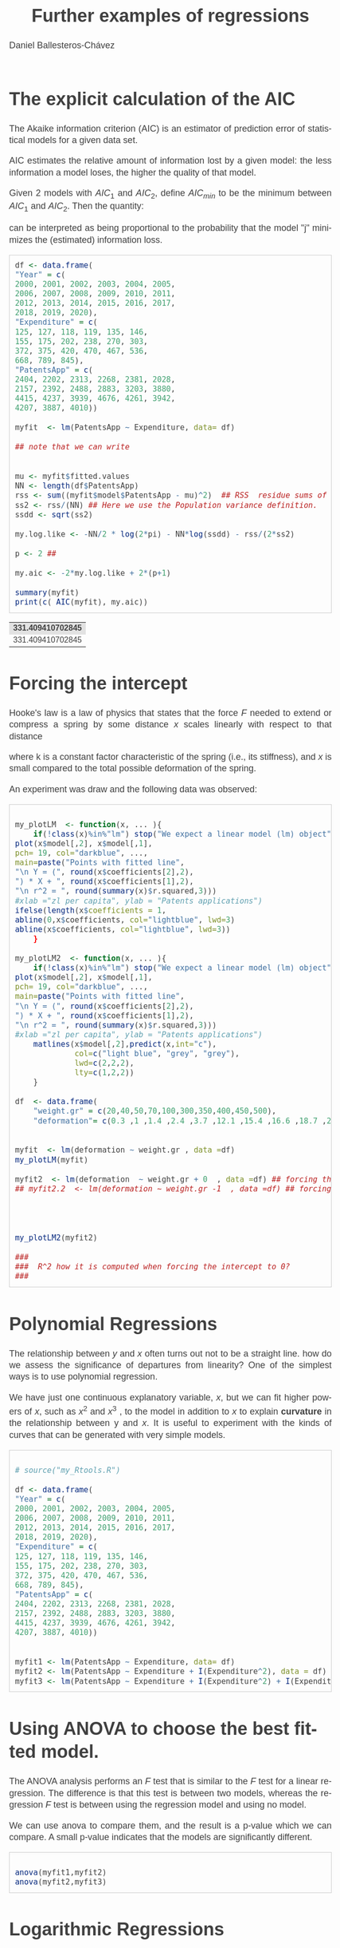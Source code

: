 #+title: Further examples of regressions
#+author: Daniel Ballesteros-Chávez
#+language: en
#+select_tags: export
#+exclude_tags: noexport
#+creator: Emacs 26.1 (Org mode 9.3.6)
#+PROPERTY: header-args :R+ :exports both
#+PROPERTY: header-args :R+ :session *R*
#+HTML_HEAD: <style type="text/css"> tr:nth-child(odd) {background-color: #e2e2e2;}  tr:first-child {font-weight: bold}  tr:hover {background-color: #d0c6e5;}</style>
#+HTML_HEAD_EXTRA: <style>code {background-color: #ccc}</style>
:results:
#+HTML_HEAD:<style>
#+HTML_HEAD:/* Daniel Ballesteros-Chavez */
#+HTML_HEAD:/* DBCh CSS for blog project */
#+HTML_HEAD:/* color schemes: #333745; #E63462 ; #C7EFCF ; #EEF5DB ; #909396; #262626;*/
#+HTML_HEAD:/* Modified version with responsive TOC
#+HTML_HEAD:
#+HTML_HEAD:/* usage: #+HTML_HEAD: <link rel="stylesheet" type="text/css" href="./style01.css"/> */
#+HTML_HEAD:
#+HTML_HEAD:body {
#+HTML_HEAD:	font-size: 18px;
#+HTML_HEAD:	color: #404040;
#+HTML_HEAD:	/* background-color: #333745; */
#+HTML_HEAD:	font-family: Helvetica;
#+HTML_HEAD:	line-height: 1.3;
#+HTML_HEAD:}
#+HTML_HEAD:
#+HTML_HEAD:#content {
#+HTML_HEAD:	max-width: 50em;
#+HTML_HEAD:	margin-left: auto;
#+HTML_HEAD:	margin-right: auto;
#+HTML_HEAD:    padding: 15px 50px 50px 15px;
#+HTML_HEAD:    background-color: #E4F7FF;
#+HTML_HEAD:}
#+HTML_HEAD:
#+HTML_HEAD:p {
#+HTML_HEAD:		text-align: justify;
#+HTML_HEAD:}
#+HTML_HEAD:
#+HTML_HEAD:
#+HTML_HEAD:/* this part is about the table of contents TOC */
#+HTML_HEAD:
#+HTML_HEAD:#table-of-contents a:link,
#+HTML_HEAD:#table-of-contents a:visited {
#+HTML_HEAD:    color: #404040;
#+HTML_HEAD:    background: transparent;
#+HTML_HEAD:}
#+HTML_HEAD:
#+HTML_HEAD:#table-of-contents a:hover {
#+HTML_HEAD:  background-color: #ccc;
#+HTML_HEAD:  color: #404040;
#+HTML_HEAD:}
#+HTML_HEAD:
#+HTML_HEAD:
#+HTML_HEAD:#table-of-contents {
#+HTML_HEAD:    line-height: 1.2;
#+HTML_HEAD:}
#+HTML_HEAD:
#+HTML_HEAD:#table-of-contents h2 {
#+HTML_HEAD:    background-color:  #ccc ;
#+HTML_HEAD:    padding-left: 0.3em;
#+HTML_HEAD:    color: #404040;
#+HTML_HEAD:    border-bottom: 0;
#+HTML_HEAD:}
#+HTML_HEAD:
#+HTML_HEAD:#table-of-contents ul {
#+HTML_HEAD:    list-style: none;
#+HTML_HEAD:    padding-left: 0.3em;
#+HTML_HEAD:    font-weight: normal;
#+HTML_HEAD:}
#+HTML_HEAD:
#+HTML_HEAD:
#+HTML_HEAD:#table-of-contents div>ul>li {
#+HTML_HEAD:    margin-top: 1em;
#+HTML_HEAD:    font-weight: bold;
#+HTML_HEAD:}
#+HTML_HEAD:
#+HTML_HEAD:#table-of-contents .tag {
#+HTML_HEAD:    display: none;
#+HTML_HEAD:}
#+HTML_HEAD:
#+HTML_HEAD:#table-of-contents .todo,
#+HTML_HEAD:#table-of-contents .done {
#+HTML_HEAD:    font-size: 80%;
#+HTML_HEAD:}
#+HTML_HEAD:
#+HTML_HEAD:#table-of-contents ol>li {
#+HTML_HEAD:    margin-top: 1em;
#+HTML_HEAD:}
#+HTML_HEAD:
#+HTML_HEAD:@media screen {
#+HTML_HEAD:
#+HTML_HEAD:    #table-of-contents {
#+HTML_HEAD:        position: fixed;
#+HTML_HEAD:        top: 0;
#+HTML_HEAD:        left: 0;
#+HTML_HEAD:        padding: 1em 0 1em 1em;
#+HTML_HEAD:        width: 290px;
#+HTML_HEAD:        height: 100vh;
#+HTML_HEAD:        overlow-x: hidden;
#+HTML_HEAD:        overlow-y: auto;
#+HTML_HEAD:	overflow: auto;
#+HTML_HEAD:    }
#+HTML_HEAD:
#+HTML_HEAD:    #table-of-contents h2 {
#+HTML_HEAD:        margin-top: 0;
#+HTML_HEAD:        font-family: Helvetica,Arial,"Lucida Grande",sans-serif;
#+HTML_HEAD:    }
#+HTML_HEAD:
#+HTML_HEAD:    #table-of-contents code {
#+HTML_HEAD:        font-size: 12px;
#+HTML_HEAD:    }
#+HTML_HEAD:    
#+HTML_HEAD:}
#+HTML_HEAD:
#+HTML_HEAD:@media screen and (max-width: 95em) {
#+HTML_HEAD:
#+HTML_HEAD:    #table-of-contents {
#+HTML_HEAD:        display: none;
#+HTML_HEAD:    }
#+HTML_HEAD:
#+HTML_HEAD:    h1.title {
#+HTML_HEAD:        margin-left: 0%;
#+HTML_HEAD:    }
#+HTML_HEAD:    
#+HTML_HEAD:    div#content {
#+HTML_HEAD:        margin-left: 5%;
#+HTML_HEAD:        max-width: 90%;
#+HTML_HEAD:    }
#+HTML_HEAD:}
#+HTML_HEAD:
#+HTML_HEAD:/*Html Boxes around THMs and Propositions */
#+HTML_HEAD:.abstract  {
#+HTML_HEAD:    	color:  #404040;
#+HTML_HEAD:	border: 1px solid #404040;
#+HTML_HEAD:    box-shadow: 3px 3px 3px ;
#+HTML_HEAD:    padding: 8pt;
#+HTML_HEAD:    overflow: auto;
#+HTML_HEAD:    margin: 1.2em;
#+HTML_HEAD:    position: relative;
#+HTML_HEAD:    overflow: auto;
#+HTML_HEAD:    padding-top: 1.2em;
#+HTML_HEAD:	   }
#+HTML_HEAD:
#+HTML_HEAD:  .abstract:before {
#+HTML_HEAD:    display: inline;
#+HTML_HEAD:    position: absolute;
#+HTML_HEAD:    background-color: white;
#+HTML_HEAD:    top: -5px;
#+HTML_HEAD:    left: 10px;
#+HTML_HEAD:    padding: 3px;
#+HTML_HEAD:    border: 1px solid black;
#+HTML_HEAD:    content: 'Abstract';
#+HTML_HEAD:  }
#+HTML_HEAD:
#+HTML_HEAD:.mydef  {
#+HTML_HEAD:    	color:  #404040;
#+HTML_HEAD:    border: 1px solid #404040;
#+HTML_HEAD:    background-color: #FFD580;
#+HTML_HEAD:    /* box-shadow: 3px 3px 3px orange; */
#+HTML_HEAD:    padding: 8pt;
#+HTML_HEAD:    overflow: auto;
#+HTML_HEAD:    margin: 1.2em;
#+HTML_HEAD:    position: relative;
#+HTML_HEAD:    overflow: auto;
#+HTML_HEAD:    padding-top: 1.2em;
#+HTML_HEAD:	   }
#+HTML_HEAD:
#+HTML_HEAD:  .mydef:before {
#+HTML_HEAD:    display: inline;
#+HTML_HEAD:    position: absolute;
#+HTML_HEAD:    /* background-color: white; */
#+HTML_HEAD:    background-color: orange;
#+HTML_HEAD:    top: -5px;
#+HTML_HEAD:    left: 10px;
#+HTML_HEAD:    padding: 3px;
#+HTML_HEAD:    border: 1px solid black;
#+HTML_HEAD:    content: 'Definition';
#+HTML_HEAD:  }
#+HTML_HEAD:
#+HTML_HEAD:.prop  {
#+HTML_HEAD:    	color:  #404040;
#+HTML_HEAD:    border: 1px solid ;
#+HTML_HEAD:    background-color: #F1FFC2;
#+HTML_HEAD:    /* box-shadow: 3px 3px 3px green; */
#+HTML_HEAD:    padding: 8pt;
#+HTML_HEAD:    overflow: auto;
#+HTML_HEAD:    margin: 1.2em;
#+HTML_HEAD:    position: relative;
#+HTML_HEAD:    overflow: auto;
#+HTML_HEAD:    padding-top: 1.2em;
#+HTML_HEAD:	   }
#+HTML_HEAD:
#+HTML_HEAD:  .prop:before {
#+HTML_HEAD:    	color:  white;
#+HTML_HEAD:    display: inline;
#+HTML_HEAD:    position: absolute;
#+HTML_HEAD:    background-color: green;
#+HTML_HEAD:    top: -5px;
#+HTML_HEAD:    left: 10px;
#+HTML_HEAD:    padding: 3px;
#+HTML_HEAD:    border: 1px solid black;
#+HTML_HEAD:    content: 'Proposition';
#+HTML_HEAD:  }
#+HTML_HEAD:
#+HTML_HEAD:.thm  {
#+HTML_HEAD:    	color:  #404040;
#+HTML_HEAD:    border: 1px solid ;
#+HTML_HEAD:    background-color: lightcyan;
#+HTML_HEAD:    /* box-shadow: 3px 3px 3px brown; */
#+HTML_HEAD:    padding: 8pt;
#+HTML_HEAD:    overflow: auto;
#+HTML_HEAD:    margin: 1.2em;
#+HTML_HEAD:    position: relative;
#+HTML_HEAD:    overflow: auto;
#+HTML_HEAD:    padding-top: 1.2em;
#+HTML_HEAD:	   }
#+HTML_HEAD:
#+HTML_HEAD:  .thm:before {
#+HTML_HEAD:    	color:  white;
#+HTML_HEAD:    display: inline;
#+HTML_HEAD:    position: absolute;
#+HTML_HEAD:    background-color: darkblue;
#+HTML_HEAD:    top: -5px;
#+HTML_HEAD:    left: 10px;
#+HTML_HEAD:    padding: 3px;
#+HTML_HEAD:    border: 1px solid black;
#+HTML_HEAD:    content: 'Theorem';
#+HTML_HEAD:  }
#+HTML_HEAD:
#+HTML_HEAD:  .cor  {
#+HTML_HEAD:    	color:  #404040;
#+HTML_HEAD:    border: 1px solid blue;
#+HTML_HEAD:    box-shadow: 3px 3px 3px blue;
#+HTML_HEAD:    padding: 8pt;
#+HTML_HEAD:    overflow: auto;
#+HTML_HEAD:    margin: 1.2em;
#+HTML_HEAD:    position: relative;
#+HTML_HEAD:    overflow: auto;
#+HTML_HEAD:    padding-top: 1.2em;
#+HTML_HEAD:	   }
#+HTML_HEAD:
#+HTML_HEAD:  .cor:before {
#+HTML_HEAD:    display: inline;
#+HTML_HEAD:    position: absolute;
#+HTML_HEAD:    background-color: white;
#+HTML_HEAD:    top: -5px;
#+HTML_HEAD:    left: 10px;
#+HTML_HEAD:    padding: 3px;
#+HTML_HEAD:    border: 1px solid black;
#+HTML_HEAD:    content: 'Corollary';
#+HTML_HEAD:  }
#+HTML_HEAD:
#+HTML_HEAD:
#+HTML_HEAD:
#+HTML_HEAD:/*defaults form org-mode export */
#+HTML_HEAD:
#+HTML_HEAD:
#+HTML_HEAD:  .title  { text-align: center; }
#+HTML_HEAD:  .todo   { font-family: monospace; color: red; }
#+HTML_HEAD:  .done   { color: green; }
#+HTML_HEAD:  .tag    { background-color: #eee; font-family: monospace;
#+HTML_HEAD:            padding: 2px; font-size: 80%; font-weight: normal; }
#+HTML_HEAD:  .timestamp { color: #bebebe; }
#+HTML_HEAD:  .timestamp-kwd { color: #5f9ea0; }
#+HTML_HEAD:  .right  { margin-left: auto; margin-right: 0px;  text-align: right; }
#+HTML_HEAD:  .left   { margin-left: 0px;  margin-right: auto; text-align: left; }
#+HTML_HEAD:  .center { margin-left: auto; margin-right: auto; text-align: center; }
#+HTML_HEAD:  .underline { text-decoration: underline; }
#+HTML_HEAD:  #postamble p, #preamble p { font-size: 90%; margin: .2em; text-align: center;}
#+HTML_HEAD:  p.verse { margin-left: 3%; }
#+HTML_HEAD:  pre {
#+HTML_HEAD:    border: 1px solid #ccc;
#+HTML_HEAD:    box-shadow: 3px 3px 3px #eee;
#+HTML_HEAD:    padding: 8pt;
#+HTML_HEAD:    font-family: monospace;
#+HTML_HEAD:    overflow: auto;
#+HTML_HEAD:    margin: 1.2em;
#+HTML_HEAD:  }
#+HTML_HEAD:  pre.src {
#+HTML_HEAD:    position: relative;
#+HTML_HEAD:    overflow: auto;
#+HTML_HEAD:    padding-top: 1.2em;
#+HTML_HEAD:  }
#+HTML_HEAD:  pre.src:before {
#+HTML_HEAD:    display: none;
#+HTML_HEAD:    position: absolute;
#+HTML_HEAD:    background-color: white;
#+HTML_HEAD:    top: -10px;
#+HTML_HEAD:    right: 10px;
#+HTML_HEAD:    padding: 3px;
#+HTML_HEAD:    border: 1px solid black;
#+HTML_HEAD:  }
#+HTML_HEAD:  pre.src:hover:before { display: inline;}
#+HTML_HEAD:  pre.src-sh:before    { content: 'sh'; }
#+HTML_HEAD:  pre.src-bash:before  { content: 'sh'; }
#+HTML_HEAD:  pre.src-emacs-lisp:before { content: 'Emacs Lisp'; }
#+HTML_HEAD:  pre.src-R:before     { content: 'R'; }
#+HTML_HEAD:  pre.src-perl:before  { content: 'Perl'; }
#+HTML_HEAD:  pre.src-java:before  { content: 'Java'; }
#+HTML_HEAD:  pre.src-sql:before   { content: 'SQL'; }
#+HTML_HEAD:
#+HTML_HEAD:  table { border-collapse:collapse; }
#+HTML_HEAD:  caption.t-above { caption-side: top; }
#+HTML_HEAD:  caption.t-bottom { caption-side: bottom; }
#+HTML_HEAD:  td, th { vertical-align:top;  }
#+HTML_HEAD:  th.right  { text-align: center;  }
#+HTML_HEAD:  th.left   { text-align: center;   }
#+HTML_HEAD:  th.center { text-align: center; }
#+HTML_HEAD:  td.right  { text-align: right;  }
#+HTML_HEAD:  td.left   { text-align: left;   }
#+HTML_HEAD:  td.center { text-align: center; }
#+HTML_HEAD:  dt { font-weight: bold; }
#+HTML_HEAD:  .footpara:nth-child(2) { display: inline; }
#+HTML_HEAD:  .footpara { display: block; }
#+HTML_HEAD:  .footdef  { margin-bottom: 1em; }
#+HTML_HEAD:  .figure { padding: 1em; }
#+HTML_HEAD:  .figure p { text-align: center; }
#+HTML_HEAD:  .inlinetask {
#+HTML_HEAD:    padding: 10px;
#+HTML_HEAD:    border: 2px solid gray;
#+HTML_HEAD:    margin: 10px;
#+HTML_HEAD:    background: #ffffcc;
#+HTML_HEAD:  }
#+HTML_HEAD:  #org-div-home-and-up
#+HTML_HEAD:   { text-align: right; font-size: 70%; white-space: nowrap; }
#+HTML_HEAD:  textarea { overflow-x: auto; }
#+HTML_HEAD:  .linenr { font-size: smaller }
#+HTML_HEAD:  .code-highlighted { background-color: #ffff00; }
#+HTML_HEAD:  .org-info-js_info-navigation { border-style: none; }
#+HTML_HEAD:  #org-info-js_console-label
#+HTML_HEAD:    { font-size: 10px; font-weight: bold; white-space: nowrap; }
#+HTML_HEAD:  .org-info-js_search-highlight
#+HTML_HEAD:    { background-color: #ffff00; color: #000000; font-weight: bold; }
#+HTML_HEAD:
#+HTML_HEAD:</style>
:end:


* The explicit calculation of the AIC

The Akaike information criterion (AIC) is an estimator of prediction
error of statistical models for a given data set.

AIC estimates the relative amount of information lost by a given
model: the less information a model loses, the higher the quality of
that model.

Given 2 models with $AIC_1$ and $AIC_2$, define $AIC_{min}$ to be the minimum between
$AIC_1$ and $AIC_2$. Then the quantity:
\begin{equation}
\exp\left( \frac{AIC_{min} - AIC_{j}}{2}\right),
\end{equation}

can be interpreted as being proportional to the probability that the
 model "j" minimizes the (estimated) information loss.

#+begin_src R :exports both
df <- data.frame(
"Year" = c(
2000, 2001, 2002, 2003, 2004, 2005,
2006, 2007, 2008, 2009, 2010, 2011,
2012, 2013, 2014, 2015, 2016, 2017,
2018, 2019, 2020),
"Expenditure" = c(
125, 127, 118, 119, 135, 146,
155, 175, 202, 238, 270, 303,
372, 375, 420, 470, 467, 536,
668, 789, 845),
"PatentsApp" = c(
2404, 2202, 2313, 2268, 2381, 2028,
2157, 2392, 2488, 2883, 3203, 3880,
4415, 4237, 3939, 4676, 4261, 3942,
4207, 3887, 4010))

myfit  <- lm(PatentsApp ~ Expenditure, data= df)

## note that we can write


mu <- myfit$fitted.values
NN <- length(df$PatentsApp)
rss <- sum((myfit$model$PatentsApp - mu)^2)  ## RSS  residue sums of squares
ss2 <- rss/(NN) ## Here we use the Population variance definition.
ssdd <- sqrt(ss2)

my.log.like <- -NN/2 * log(2*pi) - NN*log(ssdd) - rss/(2*ss2)

p <- 2 ## 

my.aic <- -2*my.log.like + 2*(p+1)

summary(myfit)
print(c( AIC(myfit), my.aic))
#+end_src

#+RESULTS:
| 331.409410702845 |
| 331.409410702845 |




* Forcing the intercept

Hooke's law is a law of physics that states that the force $F$ needed
to extend or compress a spring by some distance $x$ scales linearly
with respect to that distance

\begin{equation}
F = kx, 
\end{equation}

where k is a constant
factor characteristic of the spring (i.e., its stiffness), and $x$ is
small compared to the total possible deformation of the spring.

An experiment was draw and the following data was observed:

#+begin_src R :exports both

my_plotLM  <- function(x, ... ){
    if(!class(x)%in%"lm") stop("We expect a linear model (lm) object")
plot(x$model[,2], x$model[,1], 
pch= 19, col="darkblue", ...,
main=paste("Points with fitted line", 
"\n Y = (", round(x$coefficients[2],2), 
") * X + ", round(x$coefficients[1],2),
"\n r^2 = ", round(summary(x)$r.squared,3)))
#xlab ="zl per capita", ylab = "Patents applications")
ifelse(length(x$coefficients = 1,
abline(0,x$coefficients, col="lightblue", lwd=3)
abline(x$coefficients, col="lightblue", lwd=3))
    }

my_plotLM2  <- function(x, ... ){
    if(!class(x)%in%"lm") stop("We expect a linear model (lm) object")
plot(x$model[,2], x$model[,1], 
pch= 19, col="darkblue", ...,
main=paste("Points with fitted line", 
"\n Y = (", round(x$coefficients[2],2), 
") * X + ", round(x$coefficients[1],2),
"\n r^2 = ", round(summary(x)$r.squared,3)))
#xlab ="zl per capita", ylab = "Patents applications")
    matlines(x$model[,2],predict(x,int="c"),
             col=c("light blue", "grey", "grey"),
             lwd=c(2,2,2),
             lty=c(1,2,2))
    }

df  <- data.frame(
    "weight.gr" = c(20,40,50,70,100,300,350,400,450,500),
    "deformation"= c(0.3 ,1 ,1.4 ,2.4 ,3.7 ,12.1 ,15.4 ,16.6 ,18.7 ,21))


myfit  <- lm(deformation ~ weight.gr , data =df)
my_plotLM(myfit)

myfit2  <- lm(deformation  ~ weight.gr + 0  , data =df) ## forcing the intercept to be 0
## myfit2.2  <- lm(deformation ~ weight.gr -1  , data =df) ## forcing the intercept to be 0 different syntax that does the same (force intercept to be 0)




my_plotLM2(myfit2)

###  
###  R^2 how it is computed when forcing the intercept to 0? 
###  
#+end_src


* Polynomial Regressions

The relationship between $y$ and $x$ often turns out not to be a straight
line.  how do we assess the significance of departures from linearity?
One of the simplest ways is to use polynomial regression.

We have just one continuous explanatory variable, $x$, but we can fit
higher powers of $x$, such as $x^2$ and $x^3$ , to the model in
addition to $x$ to explain *curvature* in the relationship between y
and $x$. It is useful to experiment with the kinds of curves that can be
generated with very simple models.



#+begin_src R

# source("my_Rtools.R")

df <- data.frame(
"Year" = c(
2000, 2001, 2002, 2003, 2004, 2005,
2006, 2007, 2008, 2009, 2010, 2011,
2012, 2013, 2014, 2015, 2016, 2017,
2018, 2019, 2020),
"Expenditure" = c(
125, 127, 118, 119, 135, 146,
155, 175, 202, 238, 270, 303,
372, 375, 420, 470, 467, 536,
668, 789, 845),
"PatentsApp" = c(
2404, 2202, 2313, 2268, 2381, 2028,
2157, 2392, 2488, 2883, 3203, 3880,
4415, 4237, 3939, 4676, 4261, 3942,
4207, 3887, 4010))


myfit1 <- lm(PatentsApp ~ Expenditure, data= df)
myfit2 <- lm(PatentsApp ~ Expenditure + I(Expenditure^2), data = df)
myfit3 <- lm(PatentsApp ~ Expenditure + I(Expenditure^2) + I(Expenditure^3), data = df)
#+end_src


* Using ANOVA to choose the best fitted model.

The ANOVA analysis performs an $F$ test that is similar to the $F$ test
for a linear regression. The difference is that this test is between
two models, whereas the regression $F$ test is between using the
regression model and using no model.

We can use anova to compare them, and the result is a p-value which we
can compare. A small p-value indicates that the models are
significantly different.

#+begin_src R

anova(myfit1,myfit2)
anova(myfit2,myfit3)
#+end_src


* Logarithmic Regressions

In this section we are insterested in models of the type

\begin{equation}
y = ae^{bx}
\end{equation}


As an example, these type of model appears in the decay of
organic material in soil, and our mechanistic model is based on the assumption that the fraction of dry matter
lost per year is a constant.

\begin{equation}
y = y_0 e^{-bt}
\end{equation}	

Here $y_0$ is the initial dry mass (at time $t = 0$) and $b$ is the decay rate (the parameter we want to estimate by
linear regression). Taking logs of both sides, we get

\begin{equation}
\ln(y) = \ln(y_0) - bt.
\end{equation}	

consider the following data:
| time |      amount |
|------+-------------|
|    0 |         125 |
|    1 | 100.2488583 |
|    2 |          70 |
|    3 | 83.47079531 |
|    4 |         100 |
|    5 | 65.90786956 |
|    6 | 66.53371457 |
|    7 | 53.58808673 |
|    8 | 61.33235104 |
|    9 | 43.92743547 |
|   10 | 40.29544843 |
|   11 | 44.71345876 |
|   12 | 32.53314287 |
|   13 | 36.64033626 |
|   14 | 40.15471123 |
|   15 | 23.08029549 |
|   16 | 39.86792844 |
|   17 | 22.84978589 |
|   18 | 35.01464535 |
|   19 | 17.97726709 |
|   20 |  21.1591801 |
|   21 | 27.99827279 |
|   22 | 21.88573499 |
|   23 | 14.27396172 |
|   24 | 13.66596918 |
|   25 | 11.81643542 |
|   26 | 25.18901636 |
|   27 | 8.195643809 |
|   28 | 17.19133663 |
|   29 | 24.28335424 |
|   30 | 17.72277625 |
|------+-------------|

* Power model

Another related model is given by


\begin{equation}
y = ax^b,
\end{equation}

and when taking the logarithms we obtain

\begin{equation}
\ln(y) = \ln(a) + b\ln(x).
\end{equation}

Try to fit a linear model and exponential model to the following data set

#+begin_src R
area <-c(2.32155	, 2.525543, 2.627449, 2.195558, 1.088055, 2.044432, 1.79707	, 2.302335, 2.187373, 1.506705, 1.828855, 2.336525, 1.468181, 1.048413, 1.469381, 2.55183	, 1.618446, 1.543634, 1.707257, 1.854963, 2.59554	, 2.247533, 1.823993, 1.723572, 2.13321	, 1.586938, 1.073923, 1.193971, 1.932372, 1.089122)
response <- c(2.367588, 2.881607, 2.641165, 2.592812, 2.15938	, 2.365786, 2.548956, 2.741471, 2.468152, 2.580795, 2.53684	, 2.41033	, 2.142693, 2.07412	, 2.517654, 2.833151, 2.377668, 2.409813, 2.227562, 2.49544	, 2.932836, 2.800229, 2.508883, 2.387154, 2.385757, 2.483149, 2.095175, 2.134681, 2.360977, 2.419167)

myfit1 <- lm(response ~ area)
myfit2 <- lm(log(response) ~ log(area))

plot(area,response, pch=19, col="blue", xlim=c(0,5),ylim =c(0,5))
xx <- exp(myfit2$model[,2])
xx <-xx[order(xx)]
abline(myfit1$coefficient,col="red")
lines(xx, exp(myfit2$coefficients[1])*(xx)^(myfit2$coefficients[2]), col="green")



plot(area,response, pch=19, col="blue", xlim=c(0,5),ylim =c(0,5))
abline(myfit1$coefficient,col="red")
# xx <- exp(myfit2$model[,2])
# xx <-xx[order(xx)]
xx <- seq(0,5, by=0.1)
lines(xx, exp(myfit2$coefficients[1])*(xx)^(myfit2$coefficients[2]), col="green")
#+end_src

#+RESULTS:


The moral: you need to extremely careful when using regression models for prediction. If you
know that response must be zero when area is zero (the graph has to pass through the origin) then
obviously the power function is likely to be better for extrapolation to the left of the data. But if we have no
information on non-linearity other than that contained within the data, then parsimony suggests that errors
will be smaller using the simpler, linear model for prediction



* Multilinear Example

The homeprice dataset contains information about homes that sold in a town of New Jersey
in the year 2001. We wish to develop some rules of thumb in order to help us figure out what are
appropriate prices for homes. First, we need to explore the data a little bit.


We’ll begin with the regression on bedrooms and neighbourhood.

#+begin_src R
library("UseR")
summary(lm(sale ~ bedrooms + nbd))
#+end_src


Next, we know that home buyers covet bathrooms. Hence, they should add value to a house. How
much?


This seems a little high, as the construction cost of a
new bathroom is less than this. Could it possibly be $5 thousand?

For the homeprice dataset, what does a half bathroom do for the sale price?

